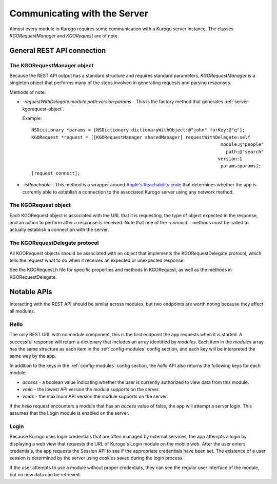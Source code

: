 ###############################
Communicating with the Server
###############################

Almost every module in Kurogo requires some communication with a Kurogo server
instance. The classes *KGORequestManager* and *KGORequest* are of note.

============================
General REST API connection
============================

.. _kgorequestmanager:

-----------------------------
The KGORequestManager object
-----------------------------

Because the REST API output has a standard structure and requires standard 
parameters, *KGORequestManager* is a singleton object that performs many of the 
steps involved in generating requests and parsing responses.

Methods of note:

* *-requestWithDelegate:module:path:version:params* - This is the factory
  method that generates :ref:`server-kgorequest-object`.

  Example: ::

    NSDictionary *params = [NSDictionary dictionaryWithObject:@"john" forKey:@"q"];
    KGORequest *request = [[KGORequestManager sharedManager] requestWithDelegate:self
                                                                          module:@"people"
                                                                            path:@"search"
                                                                         version:1
                                                                          params:params];
    [request connect];

* *-isReachable* - This method is a wrapper around 
  `Apple's Reachability code <http://developer.apple.com/library/ios/#samplecode/Reachability/Introduction/Intro.html>`_
  that determines whether the app is currently able to establish a connection 
  to the associated Kurogo server using any network method.

.. _server-kgorequest-object:

----------------------
The KGORequest object
----------------------

Each KGORequest object is associated with the URL that it is requesting, the
type of object expected in the response, and an action to perform after a
response is received. Note that one of the *-connect...* methods must be called
to actually establish a connection with the server.

--------------------------------
The KGORequestDelegate protocol
--------------------------------

All KGORequest objects should be associated with an object that implements the
KGORequestDelegate protocol, which tells the request what to do when it 
receives an expected or unexpected response.

See the KGORequest.h file for specific properties and methods in KGORequest, as 
well as the methods in KGORequestDelegate.

=============
Notable APIs
=============

Interacting with the REST API should be similar across modules, but two 
endpoints are worth noting because they affect all modules.

.. _server-hello:

------
Hello 
------

The only REST URL with no module component, this is the first endpoint the app 
requests when it is started. A successful response will return a dictionary 
that includes an array identified by *modules*. Each item in the *modules*
array has the same structure as each item in the :ref:`config-modules` config 
section, and each key will be interpreted the same way by the app.

In addition to the keys in the :ref:`config-modules` config section, the 
*hello* API also returns the following keys for each module:

* *access* - a boolean value indicating whether the user is currently 
  authorized to view data from this module.
* *vmin* - the lowest API version the module supports on the server.
* *vmax* - the maximum API version the module supports on the server.

If the *hello* request encounters a module that has an *access* value of false,
the app will attempt a server login. This assumes that the Login module is 
enabled on the server.

.. _server-login:

------
Login
------

Because Kurogo uses login credentials that are often managed by external 
services, the app attempts a login by displaying a web view that requests the
URL of Kurogo's Login module on the mobile web. After the user enters 
credentials, the app requests the Session API to see if the appropriate 
credentials have been set. The existence of a user session is determined by the 
server using cookies saved during the login process.

If the user attempts to use a module without proper credentials, they can see 
the regular user interface of the module, but no new data can be retrieved.


